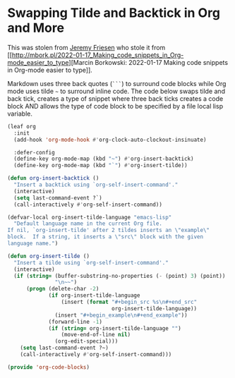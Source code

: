 #+PROPERTY: header-args:emacs-lisp :comments link :tangle yes

* Swapping Tilde and Backtick in Org and More

This was stolen from [[https://github.com/jeremyf/dotemacs/blob/main/emacs.d/knowledge-management-config.org#swapping-tilde-and-backtick-in-org-and-more][Jeremy Friesen]] who stole it from [[http://mbork.pl/2022-01-17_Making_code_snippets_in_Org-mode_easier_to_type][Marcin
Borkowski: 2022-01-17 Making code snippets in Org-mode easier to
type]].

Markdown uses three back quotes (~```~) to surround code blocks while
Org mode uses tilde =~= to surround inline code.  The code below swaps
tilde and back tick, creates a type of snippet where three back ticks
creates a code block AND allows the type of code block to be specified
by a file local lisp variable.

#+begin_src emacs-lisp
  (leaf org
    :init
    (add-hook 'org-mode-hook #'org-clock-auto-clockout-insinuate)

    :defer-config
    (define-key org-mode-map (kbd "~") #'org-insert-backtick)
    (define-key org-mode-map (kbd "`") #'org-insert-tilde))

  (defun org-insert-backtick ()
    "Insert a backtick using `org-self-insert-command'."
    (interactive)
    (setq last-command-event ?`)
    (call-interactively #'org-self-insert-command))

  (defvar-local org-insert-tilde-language "emacs-lisp"
    "Default language name in the current Org file.
  If nil, `org-insert-tilde' after 2 tildes inserts an \"example\"
  block.  If a string, it inserts a \"src\" block with the given
  language name.")

  (defun org-insert-tilde ()
    "Insert a tilde using `org-self-insert-command'."
    (interactive)
    (if (string= (buffer-substring-no-properties (- (point) 3) (point))
                 "\n~~")
        (progn (delete-char -2)
               (if org-insert-tilde-language
                   (insert (format "#+begin_src %s\n#+end_src"
                                   org-insert-tilde-language))
                 (insert "#+begin_example\n#+end_example"))
               (forward-line -1)
               (if (string= org-insert-tilde-language "")
                   (move-end-of-line nil)
                 (org-edit-special)))
      (setq last-command-event ?~)
      (call-interactively #'org-self-insert-command)))

  (provide 'org-code-blocks)
#+end_src
